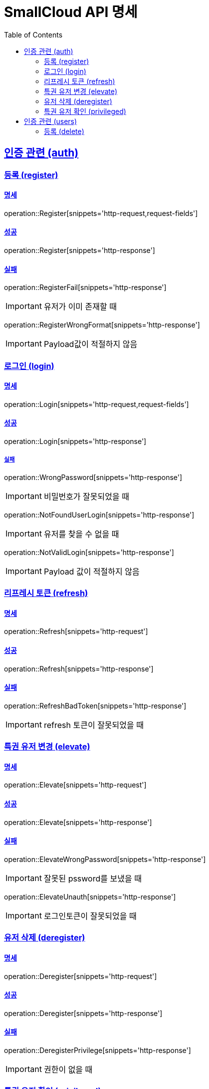= SmallCloud API 명세
:toc: left
:doctype: book
:icons: font
:source-highlighter: highlightjs
:toclevels: 2
:sectlinks:
// :sectnums: // 분류별 자동으로 숫자를 달아줌
// :docinfo: shared-head

[[overview]]
== 인증 관련 (auth)

=== 등록 (register)

==== 명세

operation::Register[snippets='http-request,request-fields']

==== 성공

operation::Register[snippets='http-response']

==== 실패

operation::RegisterFail[snippets='http-response']

IMPORTANT: 유저가 이미 존재할 때

operation::RegisterWrongFormat[snippets='http-response']

IMPORTANT: Payload값이 적절하지 않음

=== 로그인 (login)

==== 명세

operation::Login[snippets='http-request,request-fields']

==== 성공

operation::Login[snippets='http-response']

===== 실패

operation::WrongPassword[snippets='http-response']

IMPORTANT: 비밀번호가 잘못되었을 때

operation::NotFoundUserLogin[snippets='http-response']

IMPORTANT: 유저를 찾을 수 없을 때

operation::NotValidLogin[snippets='http-response']

IMPORTANT: Payload 값이 적절하지 않음

=== 리프레시 토큰 (refresh)

==== 명세

operation::Refresh[snippets='http-request']

==== 성공

operation::Refresh[snippets='http-response']

==== 실패

operation::RefreshBadToken[snippets='http-response']

IMPORTANT: refresh 토큰이 잘못되었을 때

=== 특권 유저 변경 (elevate)

==== 명세

operation::Elevate[snippets='http-request']

==== 성공

operation::Elevate[snippets='http-response']

==== 실패

operation::ElevateWrongPassword[snippets='http-response']

IMPORTANT: 잘못된 pssword를 보냈을 때

operation::ElevateUnauth[snippets='http-response']

IMPORTANT: 로그인토큰이 잘못되었을 때

=== 유저 삭제 (deregister)

==== 명세

operation::Deregister[snippets='http-request']

==== 성공

operation::Deregister[snippets='http-response']

==== 실패

operation::DeregisterPrivilege[snippets='http-response']

IMPORTANT: 권한이 없을 때

=== 특권 유저 확인 (privileged)

==== 명세

operation::Privileged[snippets='http-request']

==== 성공

operation::Privileged[snippets='http-response']

IMPORTANT: 유저가 특권유저일 때

operation::PrivilegedFalse[snippets='http-response']

IMPORTANT: 유저가 특권유저가 아닐 때

== 인증 관련 (users)

=== 등록 (delete)

operation::UserDelete[snippets='http-request,path-parameters']

==== 성공

operation::UserDelete[snippets='http-response']

==== 실패

operation::UserDeleteUsernameToLong[snippets='http-response']
IMPORTANT: 아이디가 너무 길 때

operation::UserDeleteNotUser[snippets='http-response']
IMPORTANT: 등록되지 않은 유저일 때

operation::UserDeleteUnauthorized[snippets='http-response']
IMPORTANT: 권한이 없을 때
